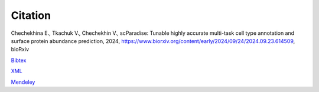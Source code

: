 Citation
========

Chechekhina E., Tkachuk V., Chechekhin V., scParadise: Tunable highly accurate multi-task cell type annotation and surface protein abundance prediction, 2024, https://www.biorxiv.org/content/early/2024/09/24/2024.09.23.614509, bioRxiv

`Bibtex <https://www.biorxiv.org/highwire/citation/4104797/bibtext>`_

`XML <https://www.biorxiv.org/highwire/citation/4104797/endnote-8-xml>`_

`Mendeley <https://www.biorxiv.org/highwire/citation/4104797/mendeley>`_
